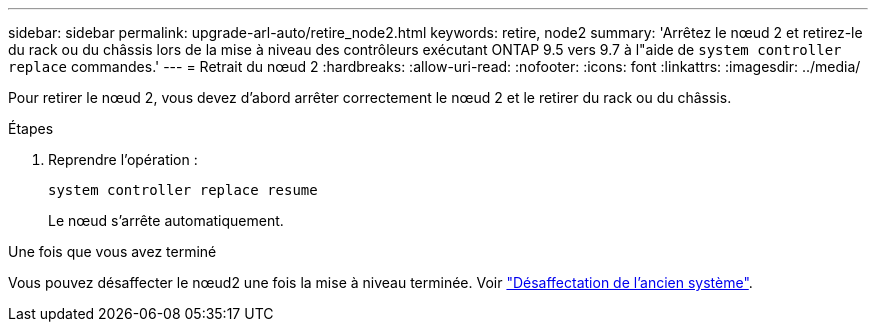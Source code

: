 ---
sidebar: sidebar 
permalink: upgrade-arl-auto/retire_node2.html 
keywords: retire, node2 
summary: 'Arrêtez le nœud 2 et retirez-le du rack ou du châssis lors de la mise à niveau des contrôleurs exécutant ONTAP 9.5 vers 9.7 à l"aide de `system controller replace` commandes.' 
---
= Retrait du nœud 2
:hardbreaks:
:allow-uri-read: 
:nofooter: 
:icons: font
:linkattrs: 
:imagesdir: ../media/


[role="lead"]
Pour retirer le nœud 2, vous devez d'abord arrêter correctement le nœud 2 et le retirer du rack ou du châssis.

.Étapes
. Reprendre l'opération :
+
`system controller replace resume`

+
Le nœud s'arrête automatiquement.



.Une fois que vous avez terminé
Vous pouvez désaffecter le nœud2 une fois la mise à niveau terminée. Voir link:decommission_old_system.html["Désaffectation de l'ancien système"].
